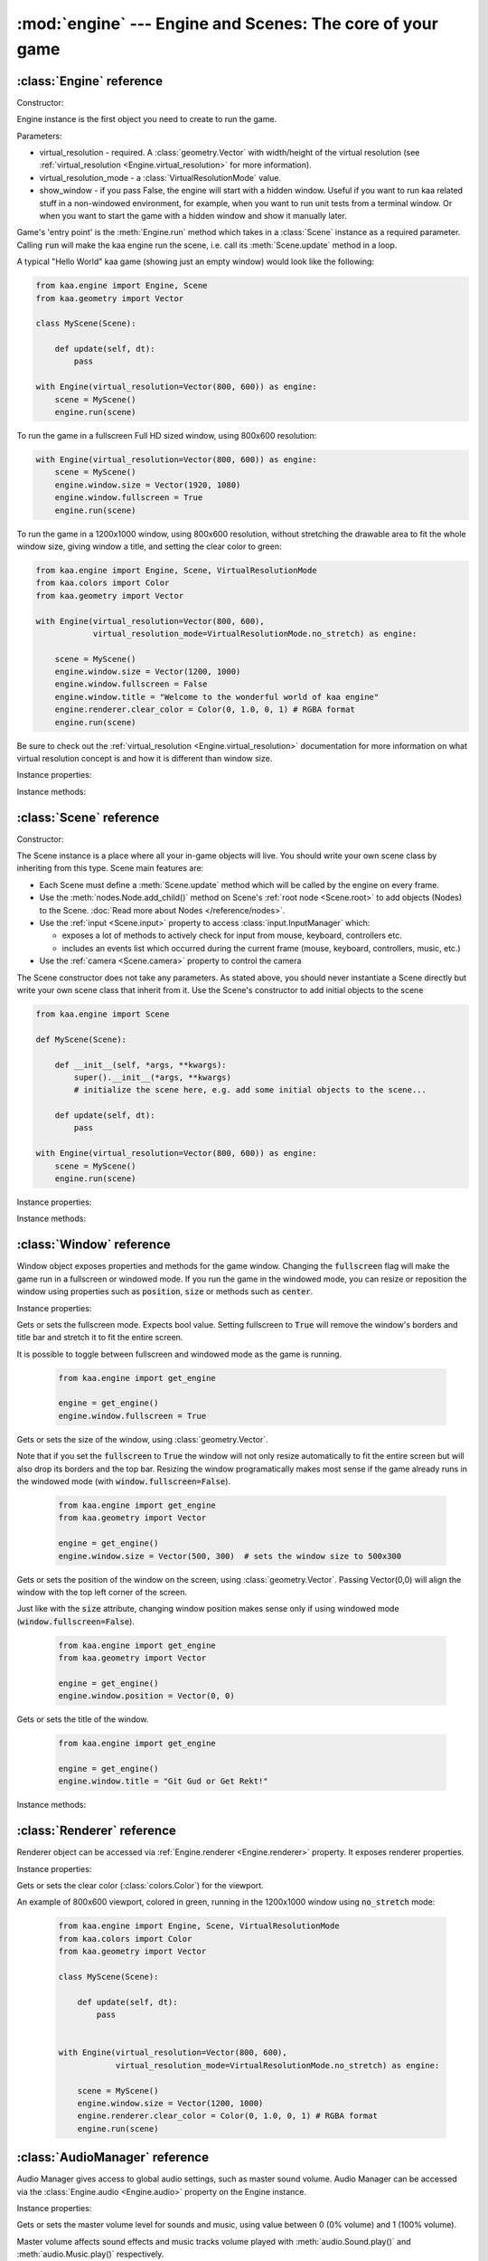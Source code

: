 :mod:`engine` --- Engine and Scenes: The core of your game
==========================================================
.. module:: engine
    :synopsis: Engine and Scenes: The core of your game

:class:`Engine` reference
-------------------------

Constructor:

.. class:: Engine(virtual_resolution, virtual_resolution_mode=None, show_window=True)

    Engine instance is the first object you need to create to run the game.

    Parameters:

    * virtual_resolution - required. A :class:`geometry.Vector` with width/height of the virtual resolution (see :ref:`virtual_resolution <Engine.virtual_resolution>` for more information).
    * virtual_resolution_mode - a :class:`VirtualResolutionMode` value.
    * show_window - if you pass False, the engine will start with a hidden window. Useful if you want to run kaa related stuff in a non-windowed environment, for example, when you want to run unit tests from a terminal window. Or when you want to start the game with a hidden window and show it manually later.

    Game's 'entry point' is the :meth:`Engine.run` method which takes in a :class:`Scene` instance as a required
    parameter. Calling :code:`run` will make the kaa engine run the scene, i.e. call its :meth:`Scene.update` method
    in a loop.

    A typical "Hello World" kaa game (showing just an empty window) would look like the following:

    .. code-block:: python

        from kaa.engine import Engine, Scene
        from kaa.geometry import Vector

        class MyScene(Scene):

            def update(self, dt):
                pass

        with Engine(virtual_resolution=Vector(800, 600)) as engine:
            scene = MyScene()
            engine.run(scene)


    To run the game in a fullscreen Full HD sized window, using 800x600 resolution:

    .. code-block:: python

        with Engine(virtual_resolution=Vector(800, 600)) as engine:
            scene = MyScene()
            engine.window.size = Vector(1920, 1080)
            engine.window.fullscreen = True
            engine.run(scene)

    To run the game in a 1200x1000 window, using 800x600 resolution, without stretching the drawable area to
    fit the whole window size, giving window a title, and setting the clear color to green:

    .. code-block:: python

        from kaa.engine import Engine, Scene, VirtualResolutionMode
        from kaa.colors import Color
        from kaa.geometry import Vector

        with Engine(virtual_resolution=Vector(800, 600),
                    virtual_resolution_mode=VirtualResolutionMode.no_stretch) as engine:

            scene = MyScene()
            engine.window.size = Vector(1200, 1000)
            engine.window.fullscreen = False
            engine.window.title = "Welcome to the wonderful world of kaa engine"
            engine.renderer.clear_color = Color(0, 1.0, 0, 1) # RGBA format
            engine.run(scene)

    Be sure to check out the :ref:`virtual_resolution <Engine.virtual_resolution>` documentation for more information on
    what virtual resolution concept is and how it is different than window size.

Instance properties:

.. attribute:: Engine.current_scene

    Read only. Returns an active :class:`Scene`. More complex games will have multiple scenes but the engine can run
    only one scene at a time. Only the active scene will have its :code:`update()` method called by the engine.

    Use :meth:`Engine.change_scene` method to change an active scene.

.. _Engine.virtual_resolution:
.. attribute:: Engine.virtual_resolution

    Gets or sets the virtual resolution size. Expects :class:`geometry.Vector` as a value, representing
    resolution's width and height.

    When writing a game you would like to have a consistent way of referencing coordinates, independent from the screen
    resolution the game is running on. So for example when you draw some image on position (100, 200) you would like it
    to always be the same (100, 200) position on the 1366x768 laptop screen, 1920x1060 full HD monitor or any other
    of `dozens display resolutions out there. <https://en.wikipedia.org/wiki/Display_resolution#/media/File:Vector_Video_Standards8.svg>`_

    That's where virtual resolution concept comes in. You declare a virtual resolution for your game just
    once, when initializing the engine, and the engine will always use exactly this resolution when you draw stuff in
    your game. If you run the game in a window larger than the declared virtual resolution, the engine will stretch the
    game's actual draw area. If you run it in a window smaller than declared virtual resolution, the
    engine will shrink it.

    There are different policies available for stretching and shrinking the area. You can control it by setting the
    :ref:`virtual_resolution_mode <Engine.virtual_resolution_mode>` property.

    Although it is possible to change the virtual resolution (even as the game is running), we don't recommend it
    unless you have a good reason to do that.


.. _Engine.virtual_resolution_mode:
.. attribute:: Engine.virtual_resolution_mode

    Gets or sets virtual resolution mode. See :class:`VirtualResolutionMode` documentation for a list of possible values.

    It is possible to change the virtual resolution mode, even as the game is running.

    .. code-block:: python

        from kaa.engine import get_engine, VirtualResolutionMode

        engine = get_engine()
        engine.virtual_resolution_mode = VirtualResolutionMode.aggresive_stretch


.. attribute:: Engine.window

    A get accessor to the :class:`Window` object which exposes game window properties such as window size,
    title, or fullscreen flag and allows to change them.

    .. note::

       It is perfectly safe to change the window size or fullscreen mode, even in the game runtime.

    Check out the :class:`Window` documentation for a list of all available properties and methods.

    .. code-block:: python

        from kaa.engine import get_engine
        from kaa.geometry import Vector

        engine = get_engine()
        engine.window.title = "Hello world"
        engine.window.fullscreen = False
        engine.window.size = Vector(1920, 1080)

.. _Engine.renderer:
.. attribute:: Engine.renderer

    A get accessor to the :class:`Renderer` object which exposes kaa renderer properties such as
    frame buffer clear color. Check out the :class:`Renderer` documentation for a list of all available properties.

    .. code-block:: python

        from kaa.engine import get_engine
        from kaa.colors import Color

        engine = get_engine()
        engine.renderer.clear_color = Color(1, 0, 0, 1) #set the clear color to red (dunno why we'd do that but we can!)

.. _Engine.audio:
.. attribute:: Engine.audio

    A get accessor to the :class:`AudioManager` object which exposes global audio properties
    such as the master volume for sound effects or music. See the :class:`AudioManager` documentation for a
    list of all available properties.

    .. code-block:: python

        from kaa.engine import get_engine

        engine = get_engine()
        engine.audio.master_sound_volume = 0.5 # 50% of the max volume (sfx)
        engine.audio.master_music_volume = 0.75 # 75% of the max volume (music)
        engine.audio.mixing_channels = 100 # set number of max sounds we'll be able to play simultaneously

Instance methods:

.. method:: Engine.change_scene(new_scene)

    Use this method to change the active scene. Only one scene can be active at a time.

    Active scene is being rendered by the renedrer and has its :code:`update()` method called.

    A non-avtive scene remains 'frozen': it does not lose state (no objects are ever removed by deactivating a Scene)
    but its :code:`update()` method is not being called and nothing is being rendered.

    Example of having two scenes and toggling between them:

    .. code-block:: python

        from kaa.input import Keycode
        from kaa.engine import Engine, Scene
        from kaa.colors import Color
        from kaa.geometry import Vector
        from kaa.fonts import TextNode, Font
        import os

        SCENES = {}

        class TitleScreenScene(Scene):

            def __init__(self, font):
                super().__init__()
                self.root.add_child(TextNode(font=font, font_size=30, position=Vector(500, 500),
                                             text="This is the title screen, press enter to start the game.",
                                             color=Color(1, 1, 0, 1)))

            def update(self, dt):
                for event in self.input.events():
                    if event.keyboard_key:
                        if event.keyboard_key.is_key_down and event.keyboard_key.key == Keycode.return_:
                            self.engine.change_scene(SCENES['gameplay_scene'])


        class GameplayScene(Scene):

            def __init__(self, font):
                super().__init__()
                self.label = TextNode(font=font, font_size=30, position=Vector(1000, 500), color=Color(1, 0, 0, 1),
                                      text="This is gameplay, press q to get back to the title screen. I'm rotating BTW.")
                self.root.add_child(self.label)

            def update(self, dt):
                for event in self.input.events():
                    if event.keyboard_key:
                        if event.keyboard_key.is_key_down and event.keyboard_key.key == Keycode.q:
                            self.engine.change_scene(SCENES['title_screen_scene'])
                self.label.rotation_degrees += dt*20 / 1000


        with Engine(virtual_resolution=Vector(1920, 1080)) as engine:
            font = Font(os.path.join('assets', 'fonts', 'DejaVuSans.ttf'))  # MUST create all kaa objects inside engine context!
            SCENES['title_screen_scene'] = TitleScreenScene(font)
            SCENES['gameplay_scene'] = GameplayScene(font)
            engine.window.fullscreen = True
            engine.run(SCENES['title_screen_scene'])


.. method:: Engine.get_displays()

    Returns a list of all available :class:`Display` objects (monitors) present in the system. See the
    :class:`Display` documentation for a full list of display properties avaiable.

    .. code-block:: python

        from kaa.engine import get_engine

        engine = get_engine()
        for display in engine.get_displays():
            print(display)

.. method:: Engine.quit()

    Destroys the engine and closes the window. Call this method when the player wants to leave the game or to
    handle the quit event received from the system on closing the window (e.g. by ALT+F4 or pressing "X")

    .. code-block:: python

        from kaa.engine import Scene
        from kaa.input import Keycode

        class MyScene(Scene):

            def update(self, dt):

                for event in self.input.events():
                    if event.system and event.system.quit:
                        # handle the system event of pressing "X" or ALT+F4 to close the window:
                        self.engine.quit()

                    if event.keyboard_key and event.keyboard_key.key == Keycode.q:
                        # quit the game on pressing the Q key
                        self.engine.quit()


.. method:: Engine.run(scene)

    Starts running a scene instance, by calling its :code:`update` method in a loop. You'll need to call this method
    just once, to run the first scene of your game. To change between scenes use the :meth:`Engine.change_scene` method.

.. method:: Engine.stop()

    Stops the engine. You won't need to call it if you use context manager, i.e. initialize the Engine using the
    :code:`with` statement.

:class:`Scene` reference
------------------------

Constructor:

.. class:: Scene()

    The Scene instance is a place where all your in-game objects will live. You should write your own scene class by
    inheriting from this type. Scene main features are:

    * Each Scene must define a :meth:`Scene.update` method which will be called by the engine on every frame.
    * Use the :meth:`nodes.Node.add_child()` method on Scene's :ref:`root node <Scene.root>` to add objects (Nodes) to the Scene. :doc:`Read more about Nodes </reference/nodes>`.
    * Use the :ref:`input <Scene.input>` property to access :class:`input.InputManager` which:

      * exposes a lot of methods to actively check for input from mouse, keyboard, controllers etc.
      * includes an events list which occurred during the current frame (mouse, keyboard, controllers, music, etc.)

    * Use the :ref:`camera <Scene.camera>` property to control the camera

    The Scene constructor does not take any parameters. As stated above, you should never instantiate a Scene directly
    but write your own scene class that inherit from it. Use the Scene's constructor to add initial objects to the scene

    .. code-block:: python

        from kaa.engine import Scene

        def MyScene(Scene):

            def __init__(self, *args, **kwargs):
                super().__init__(*args, **kwargs)
                # initialize the scene here, e.g. add some initial objects to the scene...

            def update(self, dt):
                pass

        with Engine(virtual_resolution=Vector(800, 600)) as engine:
            scene = MyScene()
            engine.run(scene)



Instance properties:

.. _Scene.camera:
.. attribute:: Scene.camera

    A get accessor to the :class:`Camera` object which contains properties and methods for manipulating the camera
    (moving, rotating, etc.). See the :class:`Camera` documentation for a full list of available properties and methods.

    .. code-block:: python

        from kaa.engine import Scene
        from kaa.geometry import Vector

        def MyScene(Scene):

            def __init__(self):
                self.camera.position = Vector(-200, 400)
                self.camera.rotation_degrees = 45
                self.camera.scale = Vector(2.0, 2.0)


.. _Scene.engine:
.. attribute:: Scene.engine

    Returns :class:`Engine` instance.

.. _Scene.input:
.. attribute:: Scene.input

    A get accessor to the :class:`input.InputManager` object which offers methods and properties to actively check for
    input from mouse, keyboard, controllers etc. It also allows to consume events published by
    those devices, by the system or by the kaa engine itself. Check out the
    :class:`input.InputManager` documentation for a full list of available features.

    .. code-block:: python

        from kaa.engine import Scene
        from kaa.geometry import Vector
        from kaa.input import Keycode, MouseButton

        def MyScene(Scene):

            def update(self, dt):

                # actively check if a "W" key is pressed
                if self.input.is_pressed(Keycode.w):
                    # .... do something
                # consume all events that occurred during the frame:
                for event in self.input.events():
                    # .... do something


.. _Scene.root:
.. attribute:: Scene.root

    All objects which you will add to the scene (or remove from the scene) are called Nodes. Nodes can
    form a tree-like structure, that is: a Node can have many child Nodes, and exacly one parent Node. Each Scene has
    a "root" node, accessible by this property.

    Refer to the :doc:`nodes </reference/nodes>` documentation for more information on how the nodes work.

    .. code-block:: python

        from kaa.engine import Scene
        from kaa.nodes import Node
        from kaa.sprites import Sprite

        def MyScene(Scene):

            def __init__(self):
                super().__init()
                self.arrow_sprite = Sprite(os.path.join('assets', 'gfx', 'arrow.png'))
                self.arrow_node = Node(sprite=self.arrow_sprite, position=Vector(200, 200))
                self.root.add_child(self.arrow_node)


.. _Scene.time:
.. attribute:: Scene.time

    Returns a lifetime of a Scene, in miliseconds. The counter is being incremented only if the Scene is active.


Instance methods:

.. method:: Scene.update(dt)

    An update method is called every frame. The dt parameter is a previous frame duration, in miliseconds.
    Most of your game logic will live inside the update method.

    .. code-block:: python

        from kaa.engine import Scene
        from kaa.nodes import Node
        from kaa.sprites import Sprite

        def MyScene(Scene):

            def __init__(self):
                super().__init()
                self.arrow_sprite = Sprite(os.path.join('assets', 'gfx', 'arrow.png'))
                self.arrow_node = Node(sprite=self.arrow_sprite, position=Vector(200, 200))
                self.root.add_child(self.arrow_node)

            def update(self, dt)
                self.arrow_node.rotation_degrees += 20 * dt / 1000  # rotate the arrow 20 degrees per second, clockwise


.. method:: Scene.on_enter()

    This method is called when the scene is activated (either by :meth:`Engine.run`, or by :meth:`Engine.change_scene`)
    giving you opportunity to write some logic each time that happens.

.. method:: Scene.on_exit()

    Same as :meth:`Scene.on_enter` but is called just before the scene gets deactivated via the
    :meth:`Engine.change_scene`.


:class:`Window` reference
-------------------------

.. class:: Window

Window object exposes properties and methods for the game window. Changing the :code:`fullscreen` flag will make the
game run in a fullscreen or windowed mode. If you run the game in the windowed mode, you can resize or reposition the
window using properties such as :code:`position`, :code:`size` or methods such as :code:`center`.

Instance properties:

.. attribute:: Window.fullscreen

Gets or sets the fullscreen mode. Expects bool value. Setting fullscreen to :code:`True` will remove the
window's borders and title bar and stretch it to fit the entire screen.

It is possible to toggle between fullscreen and windowed mode as the game is running.

    .. code-block:: python

        from kaa.engine import get_engine

        engine = get_engine()
        engine.window.fullscreen = True

.. attribute:: Window.size

Gets or sets the size of the window, using :class:`geometry.Vector`.

Note that if you set the :code:`fullscreen` to :code:`True` the window will not only resize automatically to fit the
entire screen but will also drop its borders and the top bar. Resizing the window programatically makes most sense if the
game already runs in the windowed mode (with :code:`window.fullscreen=False`).

    .. code-block:: python

        from kaa.engine import get_engine
        from kaa.geometry import Vector

        engine = get_engine()
        engine.window.size = Vector(500, 300)  # sets the window size to 500x300


.. attribute:: Window.position

Gets or sets the position of the window on the screen, using :class:`geometry.Vector`. Passing Vector(0,0) will
align the window with the top left corner of the screen.

Just like with the :code:`size` attribute, changing window position makes sense only if using windowed mode
(:code:`window.fullscreen=False`).

    .. code-block:: python

        from kaa.engine import get_engine
        from kaa.geometry import Vector

        engine = get_engine()
        engine.window.position = Vector(0, 0)


.. attribute:: Window.title

Gets or sets the title of the window.

    .. code-block:: python

        from kaa.engine import get_engine

        engine = get_engine()
        engine.window.title = "Git Gud or Get Rekt!"


Instance methods:

.. method:: Window.center()

    Positions the window in the center of the screen. Makes most sense if using windowed
    mode (:code:`window.fullscreen=False`)

.. method:: Window.maximize()

    Maximizes the window. Makes most sense if using windowed mode (:code:`window.fullscreen=False`)

.. method:: Window.minimize()

    Minimizes the window. Makes most sense if using windowed mode (:code:`window.fullscreen=False`)

.. method:: Window.show()

    Shows the window.

.. method:: Window.hide()

    Hides the window.

.. method:: Window.restore()

    Restores the window from the maximized/minimized state to the default state. Makes most sense if using windowed
    mode (:code:`window.fullscreen=False`)


:class:`Renderer` reference
---------------------------

.. class:: Renderer

Renderer object can be accessed via :ref:`Engine.renderer <Engine.renderer>` property. It exposes renderer properties.

Instance properties:

.. attribute:: Renderer.clear_color

Gets or sets the clear color (:class:`colors.Color`) for the viewport.

An example of 800x600 viewport, colored in green, running in the 1200x1000 window using :code:`no_stretch` mode:

    .. code-block:: python

        from kaa.engine import Engine, Scene, VirtualResolutionMode
        from kaa.colors import Color
        from kaa.geometry import Vector

        class MyScene(Scene):

            def update(self, dt):
                pass


        with Engine(virtual_resolution=Vector(800, 600),
                    virtual_resolution_mode=VirtualResolutionMode.no_stretch) as engine:

            scene = MyScene()
            engine.window.size = Vector(1200, 1000)
            engine.renderer.clear_color = Color(0, 1.0, 0, 1) # RGBA format
            engine.run(scene)

.. _engine.AudioManager:

:class:`AudioManager` reference
-------------------------------

.. class:: AudioManager

Audio Manager gives access to global audio settings, such as master sound volume. Audio Manager can be accessed
via the :class:`Engine.audio <Engine.audio>` property on the Engine instance.

Instance properties:

.. attribute:: AudioManager.master_volume

Gets or sets the master volume level for sounds and music, using value between 0 (0% volume) and 1 (100% volume).

Master volume affects sound effects and music tracks volume played with :meth:`audio.Sound.play()` and
:meth:`audio.Music.play()` respectively.

.. code-block:: python

    from kaa.engine import get_engine

    # somwhere inside Scene....
    self.engine.master_volume = 1.0  # sets master volume to 100%
    my_sound.play(volume=0.7)  # plays a sound with 70% volume
    self.engine.master_volume = 0.1  # sets master volume to 10%
    my_sound.play(volume=0.5)  # pays a sound with 5% volume (50% sound volume * 10% master volume = 5% final volume)


.. attribute:: AudioManager.master_sound_volume

Gets or sets the default volume level for sound effects. Using value between 0 (0% volume) and 1 (100% volume).
Master sound volume level affects sound effects volume played with :meth:`audio.Sound.play()`

.. code-block:: python

    from kaa.engine import get_engine

    # somwhere inside Scene class ....
    self.engine.master_sound_volume = 1.0  # sets master sfx volume to 100%
    my_sound.play(volume=0.7)  # plays a sound with 70% volume
    self.engine.master_volume = 0.1  # sets master volume to 10%
    my_sound.play(volume=0.5)  # pays a sound with 5% volume (50% sound volume * 10% master sfx volume = 5% final volume)


.. attribute:: AudioManager.master_music_volume

Gets or sets the default master volume level for music. Using value between 0 (0% volume) and 1 (100% volume).
Master music volume level affects music tracks volume played with :meth:`audio.Music.play()`.

.. code-block:: python

    from kaa.engine import get_engine

    # somwhere inside Scene....
    self.engine.master_music_volume = 1.0  # sets master music volume to 100%
    my_music.play(volume=0.7)  # plays a music track with 70% volume
    self.engine.master_music_volume = 0.1  # sets master music volume to 10%
    my_music.play(volume=0.5)  # pays music track with 5% volume (50% sound volume * 10% master music volume = 5% final volume)


.. _AudioManager.mixing_channels:
.. attribute:: AudioManager.mixing_channels

Gets or sets the maximum number of sound effects that can be played simultaneously with :meth:`audio.Sound.play()`.
Note that you can never play more than one music track simultaneously.


:class:`Display` reference
-------------------------------

.. class:: Display

Stores display device properties. A list of Display objects can be obtained by calling :meth:`Engine.get_displays()`.

Instance Properties:

.. attribute:: Display.index

Read only. Returns display index (integer).

.. attribute:: Display.name

Read only. Returns display name.

.. attribute:: Display.position

Read only. Returns display position as :class:`geometry.Vector`.

.. attribute:: Display.size

Read only. Returns display resolution as :class:`geometry.Vector`.


:class:`Camera` reference
-------------------------------

.. class:: Camera

A camera projects the image of the 2D scene onto the screen. You can move, rotate or scale the camera by setting its
properties.

.. note::

    There isn't a "global" camera - each Scene has its own. Since only
    one scene can run at a time, only active Scene's camera is being used to project the image.

Instance properties:

.. attribute:: Camera.position

    Gets or sets the camera position, using `geometry.Vector`.

    .. code-block:: python

        from kaa.geometry import Vector

        # somewhere inside Scene:
        self.camera.position = Vector(123.45, 678.9)

.. attribute:: Camera.rotation

    Gets or sets the camera rotation, in radians

    .. code-block:: python

        from kaa.geometry import Vector
        import math

        # somewhere inside Scene:
        self.camera.rotation = math.pi / 4

.. attribute:: Camera.rotation_degrees

    Gets or sets the camera rotation, in degrees

    .. code-block:: python

        from kaa.geometry import Vector
        import math

        # somewhere inside Scene:
        self.camera.rotation_degrees = 180 # show the scene upside down


.. attribute:: Camera.scale

    Gets or sets the scale for the camera (using `geometry.Vector`). In other words, manipulating this property
    allows for a zoom-in / zoom-out effects. Each axis (x and y) can be manipulated independently, so if you
    zoom in on X axis and zoom out on Y the image projected by the camera will appear stretched.

    .. code-block:: python

        from kaa.geometry import Vector
        import math

        # somewhere inside Scene:
        self.camera.scale= Vector(1.5, 1.5) # 50% zoom-in


Instance methods:

.. method:: Camera.unproject_position(position)

Takes a position (`geometry.Vector`), applies all camera transformations (position, scale, rotation) to that position
and returns the result. Usfule when you have applied some transformations to the camera and want to know the actual
position of given point (e.g. mouse position)

Full example:

    .. code-block:: python

        import os
        from kaa.engine import Engine, Scene
        from kaa.geometry import Vector
        from kaa.input import MouseButton
        from kaa.fonts import TextNode, Font


        class MyScene(Scene):

            def __init__(self, font):
                self.root.add_child(TextNode(font=font, font_size=30, position=Vector(400, 300), z_index=10,
                    text="This is a static text, it never rotates itself. Click to rotate the camera 45 degrees"))

            def update(self, dt):

                for event in self.input.events():
                    if event.mouse_button and event.mouse_button.is_button_down and event.mouse_button.button == MouseButton.left:
                        position = self.input.mouse.get_position()
                        unproj_position = self.camera.unproject_position(position)
                        print(f'Before the camera rotation: Mouse position {position} -> unproject -> {unproj_position}')
                        # let's now rotate the camera 45 degrees and check the result
                        self.camera.rotation_degrees += 45
                        unproj_position = self.camera.unproject_position(position)
                        print(f'After camera rotation: Mouse position {position} -> unproject -> {unproj_position}')


        with Engine(virtual_resolution=Vector(800,600)) as engine:
            font = Font(os.path.join('assets', 'fonts', 'DejaVuSans.ttf'))
            engine.run(MyScene(font))



:class:`VirtualResolutionMode` reference
----------------------------------------

.. class:: VirtualResolutionMode

VirtualResolutionMode is an enum type which you can pass when creating the :class:`engine.Engine` instance.

It tells the engine how it should stretch the virtual resolution (set via the :code:`virtual_resolution` property).

* :code:`VirtualResolutionMode.adaptive_stretch` - the default mode. The drawable area will adapt to window size, maintaining aspect ratio and leaving black padded areas outside
* :code:`VirtualResolutionMode.aggresive_stretch` - the drawable area will always fill the entire window - aspect ratio may not be maintained while stretching.
* :code:`VirtualResolutionMode.no_stretch` - no stretching applied, leaving black padded areas if window is larger than virtual resolution size


:meth:`get_engine` reference
----------------------------

.. function:: get_engine

This function provides a convenient way of getting an engine instance from anywhere in your code.

    .. code-block:: python

        from kaa.engine import get_engine

        engine = get_engine()
